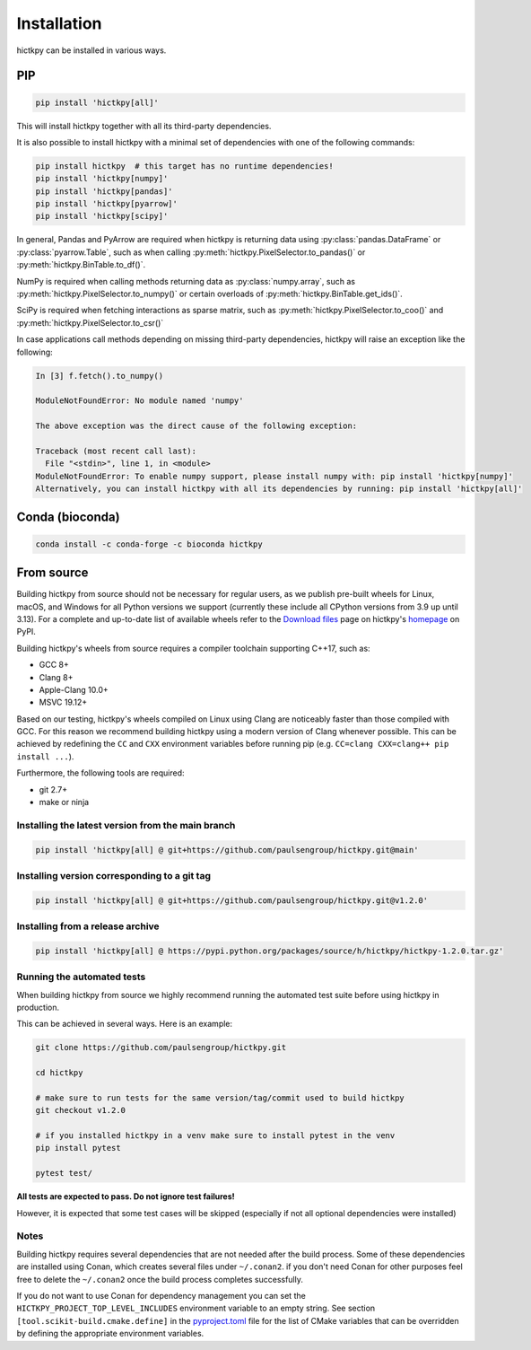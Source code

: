 ..
   Copyright (C) 2023 Roberto Rossini <roberros@uio.no>
   SPDX-License-Identifier: MIT

Installation
############

hictkpy can be installed in various ways.

PIP
---

.. code-block:: bash

  pip install 'hictkpy[all]'

This will install hictkpy together with all its third-party dependencies.

It is also possible to install hictkpy with a minimal set of dependencies with one of the following commands:

.. code-block:: bash

  pip install hictkpy  # this target has no runtime dependencies!
  pip install 'hictkpy[numpy]'
  pip install 'hictkpy[pandas]'
  pip install 'hictkpy[pyarrow]'
  pip install 'hictkpy[scipy]'


In general, Pandas and PyArrow are required when hictkpy is returning data using :py:class:`pandas.DataFrame` or :py:class:`pyarrow.Table`, such as when calling :py:meth:`hictkpy.PixelSelector.to_pandas()` or :py:meth:`hictkpy.BinTable.to_df()`.

NumPy is required when calling methods returning data as :py:class:`numpy.array`, such as :py:meth:`hictkpy.PixelSelector.to_numpy()` or certain overloads of :py:meth:`hictkpy.BinTable.get_ids()`.

SciPy is required when fetching interactions as sparse matrix, such as :py:meth:`hictkpy.PixelSelector.to_coo()` and :py:meth:`hictkpy.PixelSelector.to_csr()`

In case applications call methods depending on missing third-party dependencies, hictkpy will raise an exception like the following:

.. code-block:: ipythonconsole

  In [3] f.fetch().to_numpy()

  ModuleNotFoundError: No module named 'numpy'

  The above exception was the direct cause of the following exception:

  Traceback (most recent call last):
    File "<stdin>", line 1, in <module>
  ModuleNotFoundError: To enable numpy support, please install numpy with: pip install 'hictkpy[numpy]'
  Alternatively, you can install hictkpy with all its dependencies by running: pip install 'hictkpy[all]'

Conda (bioconda)
----------------

.. code-block:: bash

  conda install -c conda-forge -c bioconda hictkpy

From source
-----------

Building hictkpy from source should not be necessary for regular users, as we publish pre-built wheels for Linux, macOS, and Windows for all Python versions we support (currently these include all CPython versions from 3.9 up until 3.13). For a complete and up-to-date list of available wheels refer to the `Download files <https://pypi.org/project/hictkpy/#files>`_ page on hictkpy's `homepage <https://pypi.org/project/hictkpy/>`_ on PyPI.

Building hictkpy's wheels from source requires a compiler toolchain supporting C++17, such as:

* GCC 8+
* Clang 8+
* Apple-Clang 10.0+
* MSVC 19.12+

Based on our testing, hictkpy's wheels compiled on Linux using Clang are noticeably faster than those compiled with GCC.
For this reason we recommend building hictkpy using a modern version of Clang whenever possible.
This can be achieved by redefining the ``CC`` and ``CXX`` environment variables before running pip (e.g. ``CC=clang CXX=clang++ pip install ...``).

Furthermore, the following tools are required:

* git 2.7+
* make or ninja


Installing the latest version from the main branch
^^^^^^^^^^^^^^^^^^^^^^^^^^^^^^^^^^^^^^^^^^^^^^^^^^

.. code-block:: bash

  pip install 'hictkpy[all] @ git+https://github.com/paulsengroup/hictkpy.git@main'

Installing version corresponding to a git tag
^^^^^^^^^^^^^^^^^^^^^^^^^^^^^^^^^^^^^^^^^^^^^

.. code-block:: bash

  pip install 'hictkpy[all] @ git+https://github.com/paulsengroup/hictkpy.git@v1.2.0'

Installing from a release archive
^^^^^^^^^^^^^^^^^^^^^^^^^^^^^^^^^

.. code-block:: bash

  pip install 'hictkpy[all] @ https://pypi.python.org/packages/source/h/hictkpy/hictkpy-1.2.0.tar.gz'

Running the automated tests
^^^^^^^^^^^^^^^^^^^^^^^^^^^

When building hictkpy from source we highly recommend running the automated test suite before using hictkpy in production.

This can be achieved in several ways. Here is an example:

.. code-block:: bash

  git clone https://github.com/paulsengroup/hictkpy.git

  cd hictkpy

  # make sure to run tests for the same version/tag/commit used to build hictkpy
  git checkout v1.2.0

  # if you installed hictkpy in a venv make sure to install pytest in the venv
  pip install pytest

  pytest test/

**All tests are expected to pass. Do not ignore test failures!**

However, it is expected that some test cases will be skipped (especially if not all optional dependencies were installed)

Notes
^^^^^

Building hictkpy requires several dependencies that are not needed after the build process.
Some of these dependencies are installed using Conan, which creates several files under ``~/.conan2``. if you don't need Conan for other purposes feel free to delete the ``~/.conan2`` once the build process completes successfully.

If you do not want to use Conan for dependency management you can set the ``HICTKPY_PROJECT_TOP_LEVEL_INCLUDES`` environment variable to an empty string.
See section ``[tool.scikit-build.cmake.define]`` in the `pyproject.toml <https://github.com/paulsengroup/hictkpy/blob/main/pyproject.toml>`__ file for the list of CMake variables that can be overridden by defining the appropriate environment variables.
